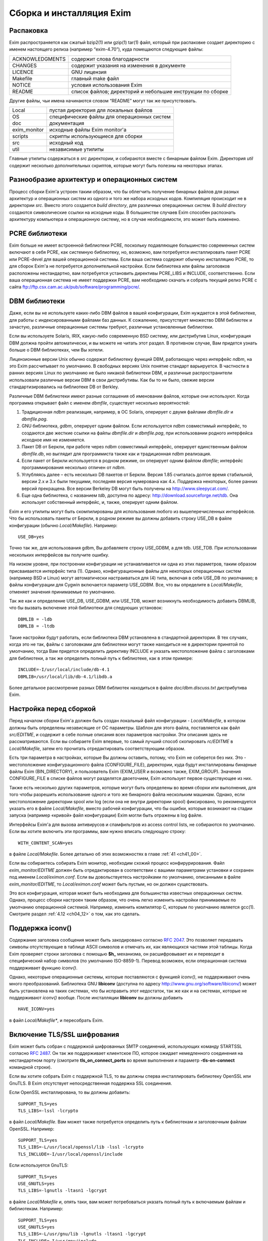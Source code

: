 
.. _ch04_00:

=========================
Сборка и инсталляция Exim
=========================


.. _ch04_01:

----------
Распаковка
----------

Exim распространяется как сжатый bzip2(1) или gzip(1) tar(1) файл, который при
распаковке создает директорию с именем настоящего релиза (например
“exim-4.70”), куда помещаются следующие файлы:

===============  ================================
ACKNOWLEDGMENTS  содержит слова благодарности 
CHANGES          содержит указания на изменения в документе 
LICENCE          GNU лицензия 
Makefile         главный make файл 
NOTICE           условия использования Exim 
README           список файлов; директорий и небольшие инструкции по сборке 
===============  ================================

Другие файлы, чьи имена начинаются словом “README” могут так же присутствовать.

============  ======================
Local         пустая директория для локальных файлов 
OS            специфические файлы для операционных систем 
doc           документация 
exim_monitor  исходные файлы Exim monitor'а 
scripts       скрипты использующиеся для сборки 
src           исходный код 
util          независимые утилиты 
============  ======================

Главные утилиты содержаться в *src* директории, и собираются вместе с бинарным
файлом Exim. Директория *util* содержит несколько дополнительных скриптов,
которые могут быть полезны на некоторых этапах.


.. _ch04_02:

---------------------------------------------
Разнообразие архитектур и операционных систем
---------------------------------------------

Процесс сборки Exim'а устроен таким образом, что бы облегчить получение
бинарных файлов для разных архитектур и операционных систем из одного и того же
набора исходных кодов. Компиляция происходит не в директории *src*. Вместо
этого создается *build directory*, для различных операционных систем. В *build
directory* создаются символические ссылки на исходные коды. В большинстве
случаев Exim способен распознать архитектуру компьютера и операционную систему,
но в случае необходимости, это может быть изменено.

.. _ch04_03:

---------------
PCRE библиотеки
---------------

Exim больше не имеет встроенной библиотеки PCRE, поскольку подавляющее
большинство современных систем включают в себя PCRE, как системную библиотеку,
но, возможно, вам потребуется инсталлировать пакет PCRE или PCRE-devel для
вашей операционной системы. Если ваша система содержит обычную инсталляцию
PCRE, то для сборок Exim'a не потребуется дополнительной настройки. Если
библиотека или файлы заголовков расположены нестандартно, вам потребуется
установить директивы PCRE_LIBS и INCLUDE, соответственно. Если ваша
операционная система не имеет поддержки PCRE, вам необходимо скачать и собрать
текущий релиз PCRE с сайта
ftp://ftp.csx.cam.ac.uk/pub/software/programming/pcre/.

.. _ch04_04:

--------------
DBM библиотеки
--------------

Даже, если вы не используете каких-либо DBM файлов в вашей конфигурации, Exim
нуждается в этой библиотеке, для работы с индексированными файлами баз данных.
К сожалению, присутствует множество DBM библиотек и зачастую, различные
операционные системы требуют, различные установленные библиотеки.

Если вы используете Solaris, IRIX, какую-либо современную BSD систему, или
дистрибутив Linux, конфигурация DBM должна пройти автоматически, и вы можете не
читать этот раздел. В противном случае, Вам придется узнать больше о DBM
библиотеках, чем Вы хотели.

Лицензионные версии Unix обычно содержат библиотеку функций DBM, работающую
через интерфейс *ndbm*, на это Exim рассчитывает по умолчанию. В свободных
версиях Unix понятие стандарт варьируется. В частности в ранних версиях Linux
по умолчанию не было никакой библиотеки DBM, и различные распространители
использовали различные версии DBM в свои дистрибутивы. Как бы то ни было,
свежие версии стандартизировались на библиотеке DB от Berkley.

Различные DBM библиотеки имеют разные соглашения об именовании файлов, которые
они используют. Когда программа открывает файл с именем *dbmfile*, существует
несколько вероятностей:

1. Традиционная *ndbm* реализация, например, в ОС Solaris, оперирует с двумя
   файлами *dbmfile.dir* и *dbmfile.pag*.

2. GNU библиотека, *gdbm*, оперирует одним файлом. Если используется *ndbm*
   совместимый интерфейс, то создаются две жесткие ссылки на файлы
   *dbmfile.dir* и *dbmfile.pag*, при использовании родного интерфейса исходное
   имя не изменяется.

3. Пакет DB от Беркли, при работе через *ndbm* совместимый интерфейс, оперирует
   единственным файлом *dbmfile.db*, но выглядит для программиста также как и
   традиционная *ndbm* реализация.

4. Если пакет от Беркли используется в родном режиме, он оперирует одним файлом
   *dbmfile*; интерфейс программирования несколько отличен от *ndbm*.

5. Углубляясь далее – есть несколько DB пакетов от Беркли. Версия 1.85
   считалась долгое время стабильной, версии 2.x и 3.x были текущими, последняя
   версия нумерована как 4.x. Поддержка некоторых, более ранних версий
   прекращена. Все версии Berkeley DB могут быть получены на
   http://www.sleepycat.com/.

6. Еще одна библиотека, с названием *tdb*, доступна по адресу:
   http://download.sourceforge.net/tdb. Она использует собственный интерфейс,
   и, также, оперирует одним файлом.

Exim и его утилиты могут быть скомпилированы для использования любого из
вышеперечисленных интерфейсов. Что бы использовать пакеты от Беркли, в родном
режиме вы должны добавить строку USE_DB в файле конфигурации (обычно
*Local/Makefile*). Например::

    USE_DB=yes

Точно так же, для использования gdbm, Вы добавляете строку USE_GDBM, а для tdb.
USE_TDB. При использовании нескольких интерфейсов вы получите ошибку.

На низком уровне, при построении конфигурации не устанавливается ни одна из
этих параметров, таким образом присваивается интерфейс типа (1). Однако,
конфигурационные файлы для некоторых операционных систем (например BSD и Linux)
могут автоматически настраиваться для (4) типа, включая в себя USE_DB по
умолчанию; в файлы конфигурации для Cygwin включается параметр USE_GDBM. Все,
что вы определите в *Local/Makefile*, отменяет значения принимаемые по
умолчанию.

Так же как и определение USE_DB, USE_GDBM, или USE_TDB, может возникнуть
необходимость добавить DBMLIB, что бы вызвать включение этой библиотеки для
следующих установок::

    DBMLIB = -ldb
    DBMLIB = -ltdb


Такие настройки будут работать, если библиотека DBM установлена в стандартной
директории. В тех случаях, когда это не так, файлы c заголовками для библиотеки
могут также находиться не в директории принятой по умолчанию, тогда Вам
придется определить директиву INCLUDE и указать местоположение файла с
заголовками для библиотеки, а так же определить полный путь к библиотеке, как в
этом примере::

    INCLUDE=-I/usr/local/include/db-4.1
    DBMLIB=/usr/local/lib/db-4.1/libdb.a

Более детальное рассмотрение разных DBM библиотек находиться в файле
*doc/dbm.discuss.txt* дистрибутива Exim.

.. _ch04_05:

-----------------------
Настройка перед сборкой
-----------------------

Перед началом сборки Exim'a должен быть создан локальный файл конфигурации -
*Local/Makefile*, в котором должны быть определены независящие от ОС параметры.
Шаблон для этого файла, поставляется как файл *src/EDITME*, и содержит в себе
полные описания всех параметров настройки. Эти описания здесь не
рассматриваются. Если вы собираете Exim впервые, то самый лучший способ
скопировать *rc/EDITME* в *Local/Makefile*, затем его прочитать отредактировать
соответствующим образом.

Есть три параметра в настройках, которые Вы должны оставить, потому, что Exim
не соберется без них. Это - местоположение конфигурационного файла
(CONFIGURE_FILE), директории, куда будут инсталлированы бинарные файлы Exim
(BIN_DIRECTORY), и пользователь Exim (EXIM_USER и возможно также, EXIM_GROUP).
Значения CONFIGURE_FILE в списке файлов могут разделятся двоеточием, Exim
использует первое существующее из них.

Также есть несколько других параметров, которые могут быть определены во время
сборки или выполнения, для того чтобы разрешить использование одного и того же
бинарного файла нескольким машинам. Однако, если местоположение директории
spool или log (если она не внутри директории spool) фиксировано, то
рекомендуется указать его в файле *Local/Makefile*, вместо рабочей
конфигурации, что бы ошибки, которые возникают на стадии запуска (например
«кривой» файл конфигурации) Exim могли быть отражены в log файле.

Интерфейсы Exim'а для вызова антивирусов и спамфильтров из access control
lists, не собираются по умолчанию. Если вы хотите включить эти программы, вам
нужно вписать следующую строку::

    WITH_CONTENT_SCAN=yes

в файле *Local/Makefile*. Более детально об этих возможностях в главе :ref:`41
<ch41_00>`.

Если вы собираетесь собирать Exim монитор, необходим схожий процесс
конфирурирования. Файл *exim_monitor/EDITME* должен быть отредактирован в
соответствии с вашими параметрами установки и сохранен под именем
*Local/eximon.conf*. Если вы довольствуетесь настройками по умолчанию,
описанными в файле *exim_monitor/EDITME*, то *Local/eximon.conf* может быть
пустым, но он должен существовать.

Это вся конфигурация, которая может быть необходима для большинства известных
операционных систем. Однако, процесс сборки настроен таким образом, что очень
легко изменить настройки принимаемые по умолчанию операционной системой.
Например, изменить компилятор C, которым по умолчанию является gcc(1). Смотрите
раздел :ref:`4.12 <ch04_12>` о том, как это сделать.

.. _ch04_06:

-----------------
Поддержка iconv()
-----------------

Содержание заголовка сообщения может быть закодировано согласно :rfc:`2047`.
Это позволяет передавать символы отсутствующие в таблице ASCII символов и
отмечать их, как являющихся частями этой таблицы. Когда Exim проверяет строки
заголовка с помощью **$h_** механизма, он расшифровывает их и переводит в
специфический набор символов (по умолчанию ISO-8859-1). Перевод возможен, если
операционная система поддерживает функцию *iconv()*.

Однако, некоторые операционные системы, которые поставляются с функцией
*iconv()*, не поддерживают очень много преобразований. Библиотека GNU
**libiconv** (доступна по адресу http://www.gnu.org/software/libiconv/) может
быть установлена на таких системах, что бы исправить этот недостаток, так же
как и на системах, которые не поддерживают *iconv()* вообще. После инсталляции
**libiconv** вы должны добавить

::

    HAVE_ICONV=yes

в файл *Local/Makefile**, и пересобрать Exim.

.. _ch04_07:

----------------------------
Включение TLS/SSL шифрования
----------------------------

Exim может быть собран с поддержкой шифрованных SMTP соединений, использующих
команду STARTSSL согласно :rfc:`2487`. Он так же поддерживает клиентское ПО,
которое ожидает немедленного соединения на нестандартном порту (смотрите
**tls_on_connect_ports** во время выполнения и параметр **-tls-on-connect**
командной строки).

Если вы хотите собрать Exim c поддержкой TLS, то вы должны сперва
инсталлировать библиотеку OpenSSL или GnuTLS. В Exim отсутствует
непосредственная поддержка SSL соединения.

Если OpenSSL инсталлирована, то вы должны добавить::

    SUPPORT_TLS=yes
    TLS_LIBS=-lssl -lcrypto

в файл *Local/Makefile*. Вам может также потребуется определить путь к
библиотекам и заголовочным файлам OpenSSL. Например::

    SUPPORT_TLS=yes
    TLS_LIBS=-L/usr/local/openssl/lib -lssl -lcrypto
    TLS_INCLUDE=-I/usr/local/openssl/include

Если используется GnuTLS::

    SUPPORT_TLS=yes
    USE_GNUTLS=yes
    TLS_LIBS=-lgnutls -ltasn1 -lgcrypt

в файле *Local/Makefile* и, опять таки, вам может потребоваться указать полный
путь к включаемым файлам и библиотекам. Например::

    SUPPORT_TLS=yes
    USE_GNUTLS=yes
    TLS_LIBS=-L/usr/gnu/lib -lgnutls -ltasn1 -lgcrypt
    TLS_INCLUDE=-I/usr/gnu/include

Вам не нужно устанавливать TLS_INCLUDE'ы, если такая директория уже определена
в INCLUDE. Более подробное описание того, как настроить Exim с поддержкой TLS
дано в главе :ref:`39 <ch39_00>`.

.. _ch04_08:

-------------------------
Использование tcpwrappers
-------------------------

Exim может быть собран с библиотекой *tcpwrappers* для проверки входящих
запросов SMTP с использованием файлов *tcpwrappers*. Данная возможность может
использоваться в качестве альтернативы собственным средствам Exim'а для
проверки обеспечения, которое использует *tcpwrappers* в других целях. Для
того, что бы сделать это, вам нужно внести строку USE_TCP_WRAPPERS в файл
*Local/Makefile*. Убедитесь что файл *tcpd.h* доступен во время компиляции, а
библиотека *libwrap.a* доступна во время сборки, включая **-lwrap** в
EXTRALIBS_EXIM. Для примера, если *tcpwrappers* инсталлирован в */usr/local*,
вы должны внести соответствующие строки::

    USE_TCP_WRAPPERS=yes
    CFLAGS=-O -I/usr/local/include
    EXTRALIBS_EXIM=-L/usr/local/lib -lwrap

в файл *Local/Makefile*. Имя, используемое в файле *tcpwrappers* - “exim”.
Например, строка:: 

    exim : LOCAL  192.168.1.  .friendly.domain.example

в файле */etc/hosts.allow* разрешает соединения от локального хоста, от подсети
192.168.1.0/24 и от всех хостов в *friendly.domain.example*. Остальные
соединения запрещаются. Для более детальной информации загляните в документацию
*tcpwrappers*.

.. _ch04_09:

------------------------
Включение поддержки IPv6
------------------------

Exim содержит код для использования в системах с поддержкой Ipv6. Установите
значение HAVE_IPV6=YES в файле *Local/Makefile*, чтобы код поддерживающий Ipv6
был включен; также может потребоваться установка IPV6_INCLUDE и IPV6_LIB в
системах, где поддержка Ipv6 не полностью включена в библиотеки и файлы
include.

Два различных типа записи DNS были определены для поддержки адресов Ipv6. AAAA
записи (аналоги A записей Ipv4) используются в настоящий момент и, похоже, их
использование стало массовым. Другой тип записи называемый A6 расценивается как
более лучший, нежели AAAA, потому как он более гибок. Однако он считается более
сложным, и его статус был уменьшен до «экспериментального». Доподлинно не
известно, использует ли кто-либо записи A6. Exim поддерживает A6 записи, если
вы установили SUPPORT_A6=YES в файл *Local/Makefile*. Поддержка не проверялась.

.. _ch04_10:

--------------
Процесс сборки
--------------

Как только *Local/Makefile* (и *Local/eximon.conf*, если необходимо) будет
создан, запустите make в директории с Exim. Определяется архитектура компьютера
и операционная система, и создается директория, в которой происходит сборка.
Например, компьютер Sun с операционной системой Solaris 8 создаваемая
директория будет именоваться *build-SunOS5-5.8-sparc*. Символические ссылки на
исходные файлы будут созданы в директории, где происходит сборка.

.. warning:: 

  флаг **-j** не должен использоваться с make; процесс сборки завершиться с
  ошибкой, если он установлен.

Если *make* запущен впервые, то вызывается скрипт, который создает *make*-файл
внутри директории, где происходит сборка, используя конфигурационный файл в
директории *Local*. Новый make файл передается новому экземпляру *make*. Он
выполняет работу по созданию сервисных скриптов, затем компилирует и линкует
бинарный файл монитора Exim (если настроено), некоторое количество утилит и,
наконец, сам Exim. Команда *make makefile* используется для принудительного
создания нового *make*-файла в директории со сборкой, если это необходимо.

Если у вас есть затруднения со сборкой Exim, то загляните в файл README для
вашей операционной системы и поглядите в FAQ, где поясняются часто
встречающиеся проблемы.

.. _ch04_11:

------------------
Вывод команды make
------------------

Выводом команды *make* являются очень длинные и нечитабельные строки. Поэтому
данные вывода *make* не используются, а заменяются данными, схожими с теми,
которые вы видите при компиляции Linux ядра версии 2.6, только короткие строки
для каждого скомпилированного или собранного модуля. Однако, возможно получить
полный вывод, вызывая *make* следующим образом::

    FULLECHO='' make -e

Значение FULLECHO по умолчанию - “@”. Оно подавляет оригинальный вывод *make*.
Когда вы запрашиваете полный вывод выходных данных, она расширяет стандартный
выходные данные *make*.

.. _ch04_12:

-----------------------------------------
Переопределение параметры при сборке Exim
-----------------------------------------

Главный make файл, который создается в начале процесса сборки, включает
содержимое некоторого количества файлов с определенными конфигурационными
значениями, сопровождаемыми фиксированным набором *make* инструкций. Если
значение установлено неоднократно, последнее значение отвергает все предыдущие.
Это является удобным способом изменения настроек по умолчанию. Файлы идут в
следующем порядке::

    OS/Makefile-Default
    OS/Makefile-<ostype>
    Local/Makefile
    Local/Makefile-<ostype>
    Local/Makefile-<archtype>
    Local/Makefile-<ostype>-<archtype>
    OS/Makefile-Base

где *<ostype>* - тип операционной системы, и *<archtype>* - тип архитектуры
компьютера. *Local/Makefile* должен существовать, иначе процесс сборки будет
завершен с ошибкой, остальные три *Local* файла необязательны и зачастую могут
отсутствовать.

Значения, используемые, для *<ostype>* и *<archtype>* получены от скриптов
*scripts/os-type* и *scripts/arch-type*, соответственно. С помощью переменных
EXIM_OSTYPE и EXIM_ARCHTYPE Вы можете задать значения *<ostype>* и *<archtype>*
принудительно. Иначе скрипты пытаются получить значения из команды uname. Если
это сделать не удается, используются значения переменных интерпретатора
командной строки OSTYPE и ARCHTYPE. Тогда применяются некоторые быстрые
преобразования для получения стандартных имен, которые распознаются Exim'ом. Вы
можете запускать эти скрипты напрямую из интерпретатора командной строки, для
того, чтобы выяснить, какие значения используются в вашей системе.

*OS/Makefile-Default* содержит комментарии к переменным, которые там находятся.
Некоторые (но не все) рассматриваются ниже. Если что-то нужно изменить,
посмотрите содержимое этого файла и содержимое файла make для вашей
операционной системы (*OS/Makefile-<ostype>*), чтобы узнать, какие настройки
используются по умолчанию.

Если вам нужно изменить любое значение в *OS/Makefile-Default* или в
*OS/Makefile-<ostype>* или добавить новое, вам не нужно менять оригинальные
файлы. Вместо этого вам нужно записать необходимые изменения в соответствующем
файле *Local*. Для примера, когда сборка происходит в операционной системе
Tru64-Unix (бывший Digital UNIX, бывший DEC-OSF1), необходимо изменить
компилятор языка C с *gcc* на *сс*. Также компилятор должен вызываться с
параметром **-stdl** для того, чтобы поддерживались некоторые особенности
Стандартного C, которые Exim использует (большинство других компиляторов
распознают Стандартный C по умолчанию). Для этого нужно создать файл
*Local/Makefile-OSF1*, содержащий следующие строки::
    
    CC=cc
    CFLAGS=-std1

Если компиляция производится для одной операционной системы, то будет гораздо
проще записать необходимые строки в *Local/Makefile*. 

Хранение локальных файлов конфигурации отдельно от файлов, идущих с
дистрибутивом, позволяет проще передавать настройки новым версиям Exim, путем
копирования их в директорию *Local*.

Exim содержит поддержку LDAP, NIS, NIS+, и других видов поиска, но не во все
системы инсталлированы эти компоненты, поэтому по умолчанию данный код не
включается в бинарный файл. Все различные типы поиска в файлах и базах данных,
которые поддерживает Exim, собираются как отдельные модули, и собираются,
только если установлены соответствующие параметры компиляции. Для LDAP, NIS,
NIS+ параметры файла *Local/Makefile* следующие::

    LOOKUP_LDAP=yes
    LOOKUP_NIS=yes
    LOOKUP_NISPLUS=yes

похожие установки применимы для других типов поиска. Они перечислены в файле
*src/EDITME*. Во всех случаях соответствующие включаемые файлы и библиотеки
интерфейсов должны быть установлены до начала компиляции Exim'a. Однако, есть
некоторые необязательные типы поисков (такие как cdb), код для которых
содержится в Exim, и не требуется никаких внешних библиотек и включаемых
файлов. Когда определённый тип поиска не включен в бинарный файл, попытка
настроить Exim для использования такого типа вызовет ошибку.

В состав Exim'a может быть включён встроенный интерпретатор Perl, который
позволит вызывать процедуры Perl при обработке строк. Включение этой
возможности::

    EXIM_PERL=perl.o

должно быть установлено в файле *Local/Makefile*. Более подробно это
рассматривается в главе :ref:`12 <ch12_00>`.

Расположение библиотек X11 отличается для различных операционных систем. Сам по
себе Exim не использует X11, но если вы компилируете монитор Exim, то
библиотеки X11 должны быть доступны. Расположение библиотек X11 можно настроить
в *OS/Makefile-Default*::

    X11=/usr/X11R6
    XINCLUDE=-I$(X11)/include
    XLFLAGS=-L$(X11)/lib

Эти значения сбрасываются в файлах конфигурации некоторых операционных систем.
Например, в файле *OS/Makefile-SunOS5*::

    X11=/usr/openwin
    XINCLUDE=-I$(X11)/include
    XLFLAGS=-L$(X11)/lib -R$(X11)/lib

Если вам нужно отменить значения по умолчанию, запишите эти значения переменных
в файл *Local/Makefile-<ostype>*.

Если вам необходимо добавить какую-либо дополнительную библиотеку, задайте
значение для параметра EXTRALIBS, которая используется при линковке, но по
умолчанию не включена. Напротив, EXTRALIBS_EXIM используется только для
сборки бинарного файла Exim, а не для дополнительных утилит.

Так же есть DBMLIB, который появляется в командах линковки бинарного файла,
использующего функции DBM (смотрите раздел :ref:`4.4 <ch04_04>`). И, наконец,
есть EXTRALIBS_EXIMON которая появляется только на этапе линковки бинарного
файла монитора Exim, и может использоваться, например, для добавления
дополнительных библиотек X11.

Команда *make* справляется с пересборкой Exim'a корректно, если отредактированы
конфигурационные файлы. Однако, если дополнительный конфигурационный файл был
удален, то необходимо создать соответствующий обязательный файл (то есть,
*Local/Makefile* или *Local/eximon.conf*) перед пересборкой.

.. _ch04_13:

----------------------------
Специфичные для OS заголовки
----------------------------

Директория *OS* содержит файлы, которые именуются, как *os.h-<ostype>*. Это
системо-зависимые файлы заголовков C, которые не должны меняться. Есть список
макропараметров которые находятся в файле *OS/os.configuring*, в которые нужно
посмотреть, если вы адаптируете Exim на новую операционную систему.

.. _ch04_14:

---------------------------------------------
Переопределение параметры при сборке монитора
---------------------------------------------

Похожие процедуры используются для сборки монитора Exim. Необходимые файлы::

    OS/eximon.conf-Default
    OS/eximon.conf-<ostype>
    Local/eximon.conf
    Local/eximon.conf-<ostype>
    Local/eximon.conf-<archtype>
    Local/eximon.conf-<ostype>-<archtype>

Так же как и сам Exim, последние три файла необязательно должны присутствовать,
файл *OS/eximon.conf-<ostype>* так же необязателен. Значения по умолчанию в
файле *OS/eximon.conf-Default* могут быть отменены динамически, установкой
переменных с теми же именами, которые используются !EXIMON_. Например,
установка EXIMON_LOG_DEPTH, отменяет значение LOG_DEPTH при загрузке.


.. _ch04_15:

-------------------------------------------
Установка бинарных файлов и скриптов Exim'а
-------------------------------------------

Команда ``make install`` запускает скрипт **exim_install** без аргументов.
Скрипт копирует бинарные файлы и другие скрипты в директорию чье имя определено
в переменной BIN_DIRECTORY в файле *Local/Makefile*. Инсталляционный скрипт
замещает файлы только в том случае, если копируемые файлы более новые, нежели,
установленные. Владельцем бинарного файла Exim c установленным битом *setuid*”,
должен являться root, для обычной конфигурации. Поэтому вы должны запустить
``make install`` от имени пользователя root, что бы правильно настроить права
бинарного файла Exim. Однако, в некоторых особенных ситуациях, (например, когда
хост не осуществляет локальных доставок) можно запускать Exim без бита
*setuid*. (для более детальной информации смотрите главу :ref:`52 <ch52_00>`).

Загрузочный файл конфигурации Exim'а определяется переменной CONFIGURE_FILE в
файле *Local/Makefile*. Если указывается один файл и он не существует, то по
умолчанию файл *src/configure.default* копируется инсталляционным скриптом.
Если CONFIGURE_FILE содержит список разделенный двоеточием, то по умолчанию
ничего установлено не будет.

Одно изменение делается в конфигурационном файле устанавливаемым по умолчанию:
конфигурация по умолчанию содержит маршрутизатор, который использует системный
файл псевдонимов. Путь к этому файлу устанавливается в переменной
SYSTEM_ALIASES_FILE в файле *Local/Makefile* (*/etc/aliases* по умолчанию).
Если файл системных псевдонимов отсутствует то инсталляционный скрипт создает
его и выводит предупреждение пользователю.

Созданный файл не содержит псевдонимов, но он содержит комментарии о
псевдонимах, которые должны существовать. Почтовые псевдонимы по умолчанию
хранятся в */etc/aliases*. Однако, некоторые операционные системы используют
*/etc/mail/aliases*. Вы должны убедиться справедливо ли это, по отношению к
вашей операционной системе и, при необходимости, изменить конфигурацию Exim'а.

Конфигурация по умолчанию использует домен localhost'а, как единственный
локальный домен и настраивает локальную доставку в общую директорию */var/mail*
исполняясь как локальный пользователь. Системные псевдонимы и *.forward* файлы
в домашних директориях пользователей поддерживаются, но поддержка NIS или NIS+
не используется. Домены отличные от домена локального хоста маршрутизируются с
помощью DNS, с доставкой через SMTP.

Возможно инсталлировать Exim для особых целей (например распространения
бинарного файла), в нестандартное место. Это сделать это командой::

    make DESTDIR=/some/directory/ install

Этот путь будет применяться ко всем файлам, кроме файла с системными именами
который присутствует в конфигурации по умолчанию (если файл псевдонимов по
умолчанию создан, он модифицируется). Для обратной совместимости используется
ROOT, если DESTDIR не установлена, однако это не одобряется.

Запуск ``make install`` не скопирует Exim скрипт *convert4r4*. Вы должны
запустить его лишь один раз, (если вы апгрейдите Exim 3), а второй не является
частью Exim. Ни один из файлов документации в директории doc не будет
скопирован, кроме информационных файлов которые вы установили в переменной
INFO_DIRECTORY как описано в разделе :ref:`4.16 <ch04_16>`, ниже.

Для утилит, старые версии переименовываются с добавлением суффикса *.O* к
именам файлов. Бинарный файл Exim обрабатывается по-другому. Он инсталлируется
с именем которое включает в себя номер версии и номер компиляции, например
*exim-4.70-1*. Скрипт создает символическую ссылку *exim* на бинарный файл
Exim. Если вы обновляете предыдущую версию, то скрипт заботится о том, что бы
имя *exim* никогда не отсутствовало в директории (как видимое другими
процессами).

Если вы хотите увидеть, что происходит во время команды ``make install``, без
непосредственной инсталляции, вы можете добавить ключ **-n** в инсталляционный
скрипт следующей командой::

    make INSTALL_ARG=-n install


Содержимое переменной INSTALL_ARG передается инсталляционному скрипту. Вам не
потребуются права root, что бы запустить этот тест. Вы также можете запустить
инсталляционный скрипт непосредственно из директории сборки”. Например в
верхней директории Exim используйте следующую команду::

    cd build-SunOS5-5.5.1-sparc; ../scripts/exim_install -n)

Существуют два параметра которые распознаются инсталляционным скриптом:

* **-no_chown** - пропускает вызов смены владельца инсталлированого бинарного
  файла на root и установку бита setuid.

* **-no_symlink** - пропускает процедуру создания символической ссылки на
  бинарный файл *exim*.

INSTALL_ARG может быть использована, для передачи этих параметров скрипту.
Например::

    make INSTALL_ARG=-no_symlink install

Инсталляционному скрипту можно так же передать аргументы, определяющие какие
файлы должны быть скопированы. Например, что бы инсталлировать только бинарный
файл Exim, без символических ссылок, нужно использовать следующую команду::

    make INSTALL_ARG='-no_symlink exim' install


.. _ch04_16:


------------------------
Инсталляция документации
------------------------

Не все системы используют GNU *info* для документации и по этой причине,
исходники Texinfo документации не включены в главный дистрибутив. Они доступны
отдельно на ftp сайте (смотрите раздел :ref:`1.6 <ch01_06>`).

Если вы определили INFO_DIRECTORY в файле *Local/Makefile* и исходники Texinfo
документации найдены в дереве исходников, ``make install`` автоматически
создаст info файлы и инсталлирует их.


.. _ch04_17:

------------------------------------------------
Определение буферного каталога (spool directory)
------------------------------------------------

При загрузке Exim пытается создать буферный каталог, если он отсутствует. gid и
uid Exim'a применяются к буферному каталогу. Подкаталоги в буферном каталоге
создаются автоматически, по мере необходимости.

.. _ch04_18:

------------
Тестирование
------------

Установив Exim вы можете проверить что конфигурационный файл синтаксически
верен, запустив следующую команду, которая предполагает что путь к бинарному
файлу Exim находится в PATH::

    exim -bV

Если в файле конфигурации содержатся ошибки, Exim выведет ошибку. В противном
случае, он выведет номер версии и дату сборки, какая DBM библиотека
используется, информацию о драйверах и других программных модулях включённых в
бинарный файл. Используются простые тесты с адресом в качестве параметра.
Например::

    exim -bt <local username>

должен подтвердить что распознается локальный почтовый ящик, и::

    exim -bt <remote address>

при использовании удаленного. Теперь проверим доставку почты удаленно и
локально. Это может быть сделано с помощью пропуска сообщения непосредственно
через Exim, без прохождения через пользовательскую почтовую программу.
Например::

    exim -v postmaster@your.domain.example
    From: user@your.domain.example
    To: postmaster@your.domain.example
    Subject: Testing Exim
       
    This is a test message.
    ^D


Параметр **-v** заставляет Exim выводить дополнительную информацию о его
работе. В этом случае, вы должны увидеть три строки отчета, одно о прибытии
сообщения, одно о его доставке, и одно содержащее “Completed”.
         
Если вы сталкиваетесь с проблемами, загляните в журналы сообщений (*mainlog* и
*paniclog*) что бы проверить наличие какой-либо полезной информации в них.
Другой источник информации, запуск Exim в отладочном режиме, с параметром
**-d**. Если сообщение застряло в буфере Exim'а, вы можете осуществить
принудительную доставку в отладочном режиме с помощью команды::

    exim -d -M <exim-message-id>

Для того что бы это сделать, вы должны быть root'ом или пользователем с
администраторскими полномочиями. Параметр **-d** выводит очень много
информации, но вы можете вырезать специальные области. Например, если вы
используете **-d-all+route** то будет выдана только отладочная информация о
маршрутизации письма. (Для дополнительных деталей о параметре **-d**, смотрите
главу :ref:`5 <ch05_00>`.)

Одна проблема, которая обнаружилась на некоторых этапах, - невозможность
локальной доставки в директорию с общим ящиком, потому как она не имеет
установленный “sticky bit”. По умолчанию Exim пытается создать файл блокировки,
до записи в файл-почтовый ящик и если он не может создать файл блокировки, то
почта не доставляется. Это можно обойти путем присвоения директории “sticky
bit” или создавая определенную группу для локальной доставки и разрешить этой
группе доставку в эту директорию (смотрите выше про переменную
**local_delivery** в конфигурационном файле). Другой подход к настройке
Exim, не использовать файлы блокировки, а использовать вместо этого функцию
*fcntl()*. Однако вы должны делать это только если уверены, что
пользовательская почтовая программа так же используют *fcntl()*. Для более
подробной информации об этих проблемах обратитесь к главе :ref:`26 <ch26_00>`.

Ещё одна вещь, которая не может быть протестирована в системе, в которой уже
запущен MTA - это получение входящей SMTP почты на стандартном порту SMTP.
Однако, параметр **-oX** может быть использован для запуска демона Exim,
который слушает другой порт, или может использоваться *inetd*. Параметр **-bh**
и утилита *exim_checkaccess* может быть использована для проверки политик на
входящую SMTP почту.

Проверка новой версии в системе, на которой уже установлен Exim может быть
легко произведена сборкой бинарного файла с другим значением переменной
CONFIGURE_FILE. Внутри конфигурационного файла, все файлы и директории с
именами которые использует Exim могут быть изменены, дабы сохранить чистоту
версии.

.. _ch04_19:

-----------------------------
Замещение другого MTA Exim'ом
-----------------------------

Собранный и впервые установленный Exim очень часто не является MTA используемым
по умолчанию. Путь к MTA, который вызывает пользовательский почтовый агент,
может быть */usr/sbin/sendmail* или */usr/lib/sendmail* (в зависимости от
системы) и необходимо указать использование Exim'а, что бы MUA могли передавать
письма Exim'у. Обычно это делается с помощью переименования любого
существующего файла */usr/sbin/sendmail* или */usr/lib/sendmail* и создания
символической ссылки с тем же именем на бинарный файл *exim*. Хорошей идеей
является удаление setuid и снятие флага исполнения со старого MTA. Необходимо
остановить и перезапустить почтового демона, если он был загружен.

Некоторые операционные системы предоставляют иные пути переключения на другие
MTA. Например, если вы используете FreeBSD, вам нужно отредактировать файл
*etc/mail/mailer.conf* вместо создания символической ссылки, как было только
что описано. Содержание этого файла, для загрузки Exim::

     sendmail            /usr/exim/bin/exim
     send-mail           /usr/exim/bin/exim
     mailq               /usr/exim/bin/exim -bp
     newaliases          /usr/bin/true

Как только вы сделали символическую ссылку, или отредактировали
*/etc/mail/mailer.conf* ваш инсталлированый Exim “ожил”. Проверьте это, получив
письмо вашей любимой почтовой программой. 

Вы должны осознавать, что скажете пользователям по поводу смены MTA. Exim может
иметь разную совместимость с тем, что ранее использовалось, и могут быть
различия в сообщениях командной строки и в отторгнутых сообщениях. Если вы
разрешаете Вашим пользователям использовать возможности фильтрования Exim'а,
сделайте доступным для них документ с названием *Интерфейс Exim для
фильтрования почты* (*Exim’s interface to mail filtering*).

.. _ch04_20:

---------------
Обновление Exim
---------------

Если у вас уже загружен Exim на вашем хосте, после инсталляции новая версия
автоматически доступна для использования MUA или других программ которые
вызывают MTA напрямую. Однако, если у вас загружен демон Exim, то вам нужно
отправить ему HUP сигнал, для того, что бы он перезагрузил себя и загрузил
новый бинарный файл. Вы не должны прекращать обработку почты для того что бы
инсталлировать новую версию Exim. Скрипт установки не модифицирует существующий
конфигурационный файл.

.. _ch04_21:

----------------------------------
Остановка демона Exim на Solaris'е
----------------------------------

Стандартной командой остановки демона на Solaris'е является::

    /etc/init.d/sendmail stop


Если */usr/lib/sendmail* является символической ссылкой, скрипт не сможет
остановить Exim, потому, что он использует команду ``ps -e`` и ``grep`` для
вывода текста *sendmail*, а ее не будет, потому что настоящее имя программы
(*exim*) возвращается командой ``ps`` с этими параметрами. Решение состоит в
том, что бы заменить эту строку на строку получающую идентификатор системного
процесса, например::

    pid=`cat /var/spool/exim/exim-daemon.pid`

который получим из файла в который Exim сохраняет его. 

Стоит отметить, что остановка демона, не означает остановки Exim. Сообщения все
еще могут получаться от локальных процессов и если автоматическая доставка
настроена (настройки по умолчанию), то доставка будет происходить.

